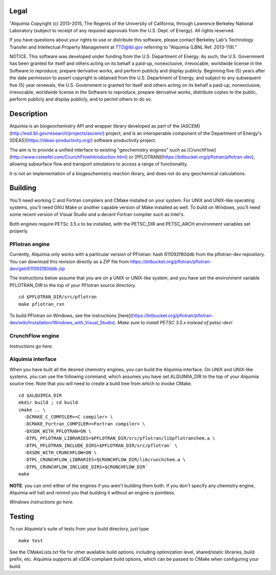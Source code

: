 Legal
-----

"Alquimia Copyright (c) 2013-2015, The Regents of the University of
California, through Lawrence Berkeley National Laboratory (subject to
receipt of any required approvals from the U.S. Dept. of Energy).  All
rights reserved.

If you have questions about your rights to use or distribute this
software, please contact Berkeley Lab's Technology Transfer and
Intellectual Property Management at TTD@lbl.gov referring to "Alquimia
(LBNL Ref. 2013-119)."

 

NOTICE.  This software was developed under funding from the
U.S. Department of Energy.  As such, the U.S. Government has been
granted for itself and others acting on its behalf a paid-up,
nonexclusive, irrevocable, worldwide license in the Software to
reproduce, prepare derivative works, and perform publicly and display
publicly.  Beginning five (5) years after the date permission to
assert copyright is obtained from the U.S. Department of Energy, and
subject to any subsequent five (5) year renewals, the U.S. Government
is granted for itself and others acting on its behalf a paid-up,
nonexclusive, irrevocable, worldwide license in the Software to
reproduce, prepare derivative works, distribute copies to the public,
perform publicly and display publicly, and to permit others to do so.


Description
-----------

Alquimia is an biogeochemistry API and wrapper library developed as part of 
the [ASCEM](http://esd.lbl.gov/research/projects/ascem/) project, and is 
an interoperable component of the Department of Energy's 
[IDEAS](https://ideas-productivity.org/) software productivity project.

The aim is to provide a unified interface to existing "geochemistry
engines" such as
[CrunchFlow](http://www.csteefel.com/CrunchFlowIntroduction.html) or
[PFLOTRAN](https://bitbucket.org/pflotran/pflotran-dev), allowing
subsurface flow and transport simulators to access a range of
functionality.

It is not an implementation of a biogeochemistry reaction library, and
does not do any geochemical calculations.

Building
--------

You'll need working C and Fortran compilers and CMake installed on your system.
For UNIX and UNIX-like operating systems, you'll need GNU Make or another 
capable version of Make installed as well. To build on Windows, you'll need 
some recent version of Visual Studio and a decent Fortran compiler such as 
Intel's.

Both engines require PETSc 3.5.x to be installed, with the PETSC_DIR and 
PETSC_ARCH environment variables set properly. 

PFlotran engine
===============

Currently, Alquimia only works with a particular version of PFlotran: 
hash 611092f80ddb from the pflotran-dev repository. You can download this 
revision directly as a ZIP file from 
https://bitbucket.org/pflotran/pflotran-dev/get/611092f80ddb.zip

The instructions below assume that you are on a UNIX or UNIX-like system, 
and you have set the environment variable PFLOTRAN_DIR to the top of your 
PFlotran source directory.

::

    cd $PFLOTRAN_DIR/src/pflotran
    make pflotran_rxn

To build PFlotran on Windows, see the instructions 
[here](https://bitbucket.org/pflotran/pflotran-dev/wiki/Installation/Windows_with_Visual_Studio).
*Make sure to install PETSC 3.5.x instead of petsc-dev!*

CrunchFlow engine
=================

*Instructions go here.*

Alquimia interface
==================

When you have built all the desired chemistry engines, you can build the 
Alquimia interface. On UNIX and UNIX-like systems, you can use the following 
command, which assumes you have set ALQUIMIA_DIR to the top of your Alquimia 
source tree. Note that you will need to create a build tree from which to 
invoke CMake.

:: 

    cd $ALQUIMIA_DIR
    mkdir build ; cd build
    cmake .. \
      -DCMAKE_C_COMPILER=<C compiler> \
      -DCMAKE_Fortran_COMPILER=<Fortran compiler> \ 
      -DXSDK_WITH_PFLOTRAN=ON \
      -DTPL_PFLOTRAN_LIBRARIES=$PFLOTRAN_DIR/src/pflotran/libpflotranchem.a \
      -DTPL_PFLOTRAN_INCLUDE_DIRS=$PFLOTRAN_DIR/src/pflotran` \ 
      -DXSDK_WITH_CRUNCHFLOW=ON \
      -DTPL_CRUNCHFLOW_LIBRARIES=$CRUNCHFLOW_DIR/libcrunchchem.a \
      -DTPL_CRUNCHFLOW_INCLUDE_DIRS=$CRUNCHFLOW_DIR`
    make 

**NOTE**: you can omit either of the engines if you aren't building them both. 
If you don't specify any chemistry engine, Alquimia will halt and remind you 
that building it without an engine is pointless.

*Windows instructions go here.*

Testing
-------

To run Alquimia's suite of tests from your build directory, just type

::

    make test

See the CMakeLists.txt file for other available build options, including
optimization level, shared/static libraries, build prefix, etc. Alquimia 
supports all xSDK-compliant build options, which can be passed to CMake 
when configuring your build.

